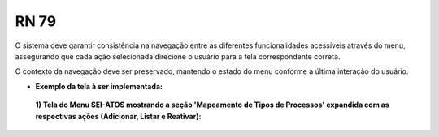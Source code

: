 **RN 79**
=========
O sistema deve garantir consistência na navegação entre as diferentes funcionalidades acessíveis através do menu, 
assegurando que cada ação selecionada direcione o usuário para a tela correspondente correta. 

O contexto da navegação deve ser preservado, mantendo o estado do menu conforme a última interação do usuário.

- **Exemplo da tela à ser implementada:**

 **1) Tela do Menu SEI-ATOS mostrando a seção 'Mapeamento de Tipos de Processos' expandida com as respectivas ações (Adicionar, Listar e Reativar):** 
       .. figure:: Menu5.png

